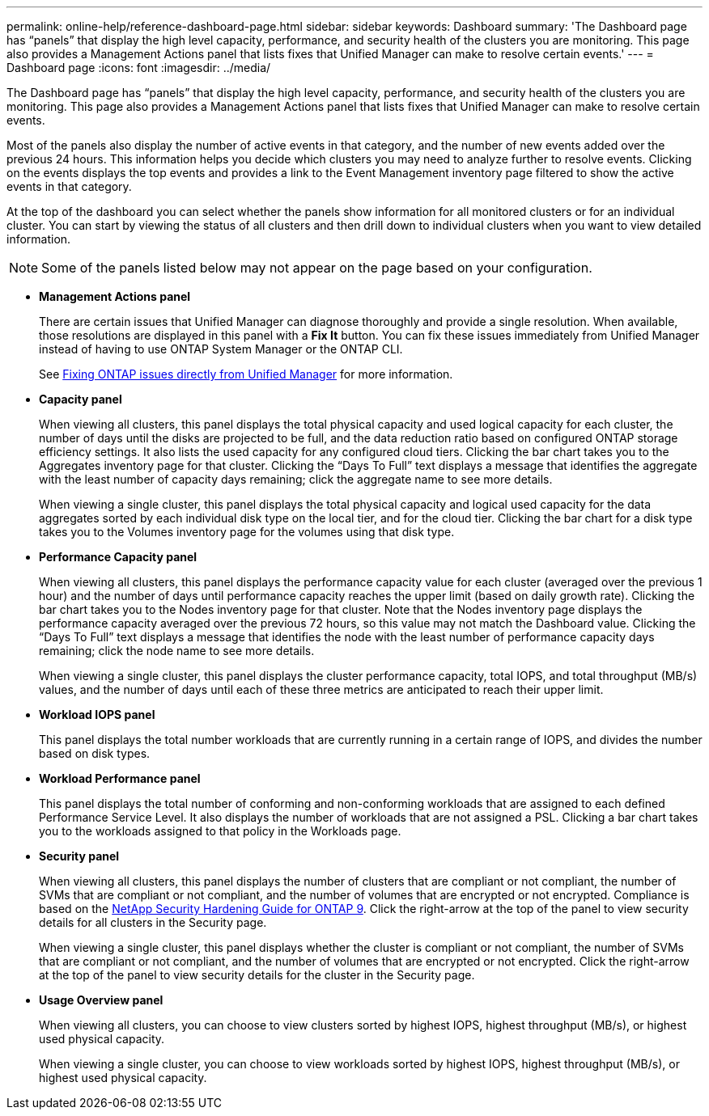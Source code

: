 ---
permalink: online-help/reference-dashboard-page.html
sidebar: sidebar
keywords: Dashboard
summary: 'The Dashboard page has “panels” that display the high level capacity, performance, and security health of the clusters you are monitoring. This page also provides a Management Actions panel that lists fixes that Unified Manager can make to resolve certain events.'
---
= Dashboard page
:icons: font
:imagesdir: ../media/

[.lead]
The Dashboard page has "`panels`" that display the high level capacity, performance, and security health of the clusters you are monitoring. This page also provides a Management Actions panel that lists fixes that Unified Manager can make to resolve certain events.

Most of the panels also display the number of active events in that category, and the number of new events added over the previous 24 hours. This information helps you decide which clusters you may need to analyze further to resolve events. Clicking on the events displays the top events and provides a link to the Event Management inventory page filtered to show the active events in that category.

At the top of the dashboard you can select whether the panels show information for all monitored clusters or for an individual cluster. You can start by viewing the status of all clusters and then drill down to individual clusters when you want to view detailed information.

[NOTE]
====
Some of the panels listed below may not appear on the page based on your configuration.
====

* *Management Actions panel*
+
There are certain issues that Unified Manager can diagnose thoroughly and provide a single resolution. When available, those resolutions are displayed in this panel with a *Fix It* button. You can fix these issues immediately from Unified Manager instead of having to use ONTAP System Manager or the ONTAP CLI.
+
See link:concept-fixing-ontap-issues-directly-from-unified-manager.html[Fixing ONTAP issues directly from Unified Manager] for more information.

* *Capacity panel*
+
When viewing all clusters, this panel displays the total physical capacity and used logical capacity for each cluster, the number of days until the disks are projected to be full, and the data reduction ratio based on configured ONTAP storage efficiency settings. It also lists the used capacity for any configured cloud tiers. Clicking the bar chart takes you to the Aggregates inventory page for that cluster. Clicking the "`Days To Full`" text displays a message that identifies the aggregate with the least number of capacity days remaining; click the aggregate name to see more details.
+
When viewing a single cluster, this panel displays the total physical capacity and logical used capacity for the data aggregates sorted by each individual disk type on the local tier, and for the cloud tier. Clicking the bar chart for a disk type takes you to the Volumes inventory page for the volumes using that disk type.

* *Performance Capacity panel*
+
When viewing all clusters, this panel displays the performance capacity value for each cluster (averaged over the previous 1 hour) and the number of days until performance capacity reaches the upper limit (based on daily growth rate). Clicking the bar chart takes you to the Nodes inventory page for that cluster. Note that the Nodes inventory page displays the performance capacity averaged over the previous 72 hours, so this value may not match the Dashboard value. Clicking the "`Days To Full`" text displays a message that identifies the node with the least number of performance capacity days remaining; click the node name to see more details.
+
When viewing a single cluster, this panel displays the cluster performance capacity, total IOPS, and total throughput (MB/s) values, and the number of days until each of these three metrics are anticipated to reach their upper limit.

* *Workload IOPS panel*
+
This panel displays the total number workloads that are currently running in a certain range of IOPS, and divides the number based on disk types.

* *Workload Performance panel*
+
This panel displays the total number of conforming and non-conforming workloads that are assigned to each defined Performance Service Level. It also displays the number of workloads that are not assigned a PSL. Clicking a bar chart takes you to the workloads assigned to that policy in the Workloads page.

* *Security panel*
+
When viewing all clusters, this panel displays the number of clusters that are compliant or not compliant, the number of SVMs that are compliant or not compliant, and the number of volumes that are encrypted or not encrypted. Compliance is based on the https://www.netapp.com/pdf.html?item=/media/10674-tr4569pdf.pdf[NetApp Security Hardening Guide for ONTAP 9^]. Click the right-arrow at the top of the panel to view security details for all clusters in the Security page.
+
When viewing a single cluster, this panel displays whether the cluster is compliant or not compliant, the number of SVMs that are compliant or not compliant, and the number of volumes that are encrypted or not encrypted. Click the right-arrow at the top of the panel to view security details for the cluster in the Security page.

* *Usage Overview panel*
+
When viewing all clusters, you can choose to view clusters sorted by highest IOPS, highest throughput (MB/s), or highest used physical capacity.
+
When viewing a single cluster, you can choose to view workloads sorted by highest IOPS, highest throughput (MB/s), or highest used physical capacity.
